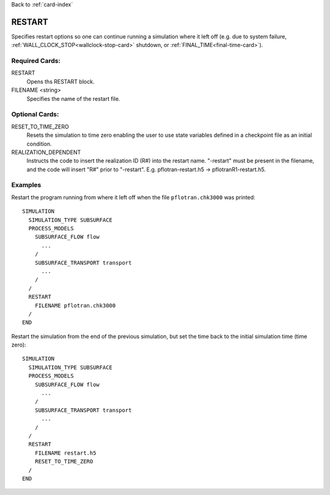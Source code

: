 Back to :ref:`card-index`

.. _restart-card:

RESTART
=======
Specifies restart options so one can continue running a simulation where it left off (e.g. due to system failure, :ref:`WALL_CLOCK_STOP<wallclock-stop-card>` shutdown, or :ref:`FINAL_TIME<final-time-card>`).

Required Cards:
---------------
RESTART
 Opens ths RESTART block.

FILENAME <string>
 Specifies the name of the restart file.

Optional Cards:
---------------
RESET_TO_TIME_ZERO
 Resets the simulation to time zero enabling the user to use state variables defined in a checkpoint file as an initial condition.

REALIZATION_DEPENDENT
 Instructs the code to insert the realization ID (R#) into the restart name. "-restart" must be present in the filename, and the code will insert "R#" prior to "-restart".  E.g. pflotran-restart.h5 -> pflotranR1-restart.h5.

Examples
--------
Restart the program running from where it left off when the file 
``pflotran.chk3000`` was printed:
 
::

  SIMULATION
    SIMULATION_TYPE SUBSURFACE
    PROCESS_MODELS
      SUBSURFACE_FLOW flow
        ...
      /
      SUBSURFACE_TRANSPORT transport
        ...
      /
    /
    RESTART 
      FILENAME pflotran.chk3000
    /
  END

Restart the simulation from the end of the previous simulation, but set the 
time back to the initial simulation time (time zero):

::

  SIMULATION
    SIMULATION_TYPE SUBSURFACE
    PROCESS_MODELS
      SUBSURFACE_FLOW flow
        ...
      /
      SUBSURFACE_TRANSPORT transport
        ...
      /
    /
    RESTART 
      FILENAME restart.h5
      RESET_TO_TIME_ZERO
    /
  END
    
